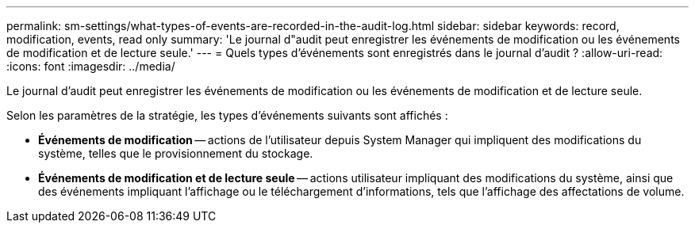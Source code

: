 ---
permalink: sm-settings/what-types-of-events-are-recorded-in-the-audit-log.html 
sidebar: sidebar 
keywords: record, modification, events, read only 
summary: 'Le journal d"audit peut enregistrer les événements de modification ou les événements de modification et de lecture seule.' 
---
= Quels types d'événements sont enregistrés dans le journal d'audit ?
:allow-uri-read: 
:icons: font
:imagesdir: ../media/


[role="lead"]
Le journal d'audit peut enregistrer les événements de modification ou les événements de modification et de lecture seule.

Selon les paramètres de la stratégie, les types d'événements suivants sont affichés :

* *Événements de modification* -- actions de l'utilisateur depuis System Manager qui impliquent des modifications du système, telles que le provisionnement du stockage.
* *Événements de modification et de lecture seule* -- actions utilisateur impliquant des modifications du système, ainsi que des événements impliquant l'affichage ou le téléchargement d'informations, tels que l'affichage des affectations de volume.

